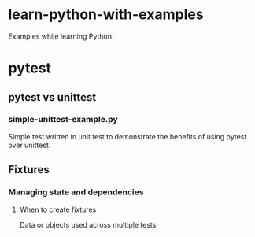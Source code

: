
* learn-python-with-examples
Examples while learning Python.

* pytest
** pytest vs unittest
*** simple-unittest-example.py
Simple test written in unit test to demonstrate the benefits of using pytest over unittest.

** Fixtures
*** Managing state and dependencies
**** When to create fixtures
Data or objects used across multiple tests.
